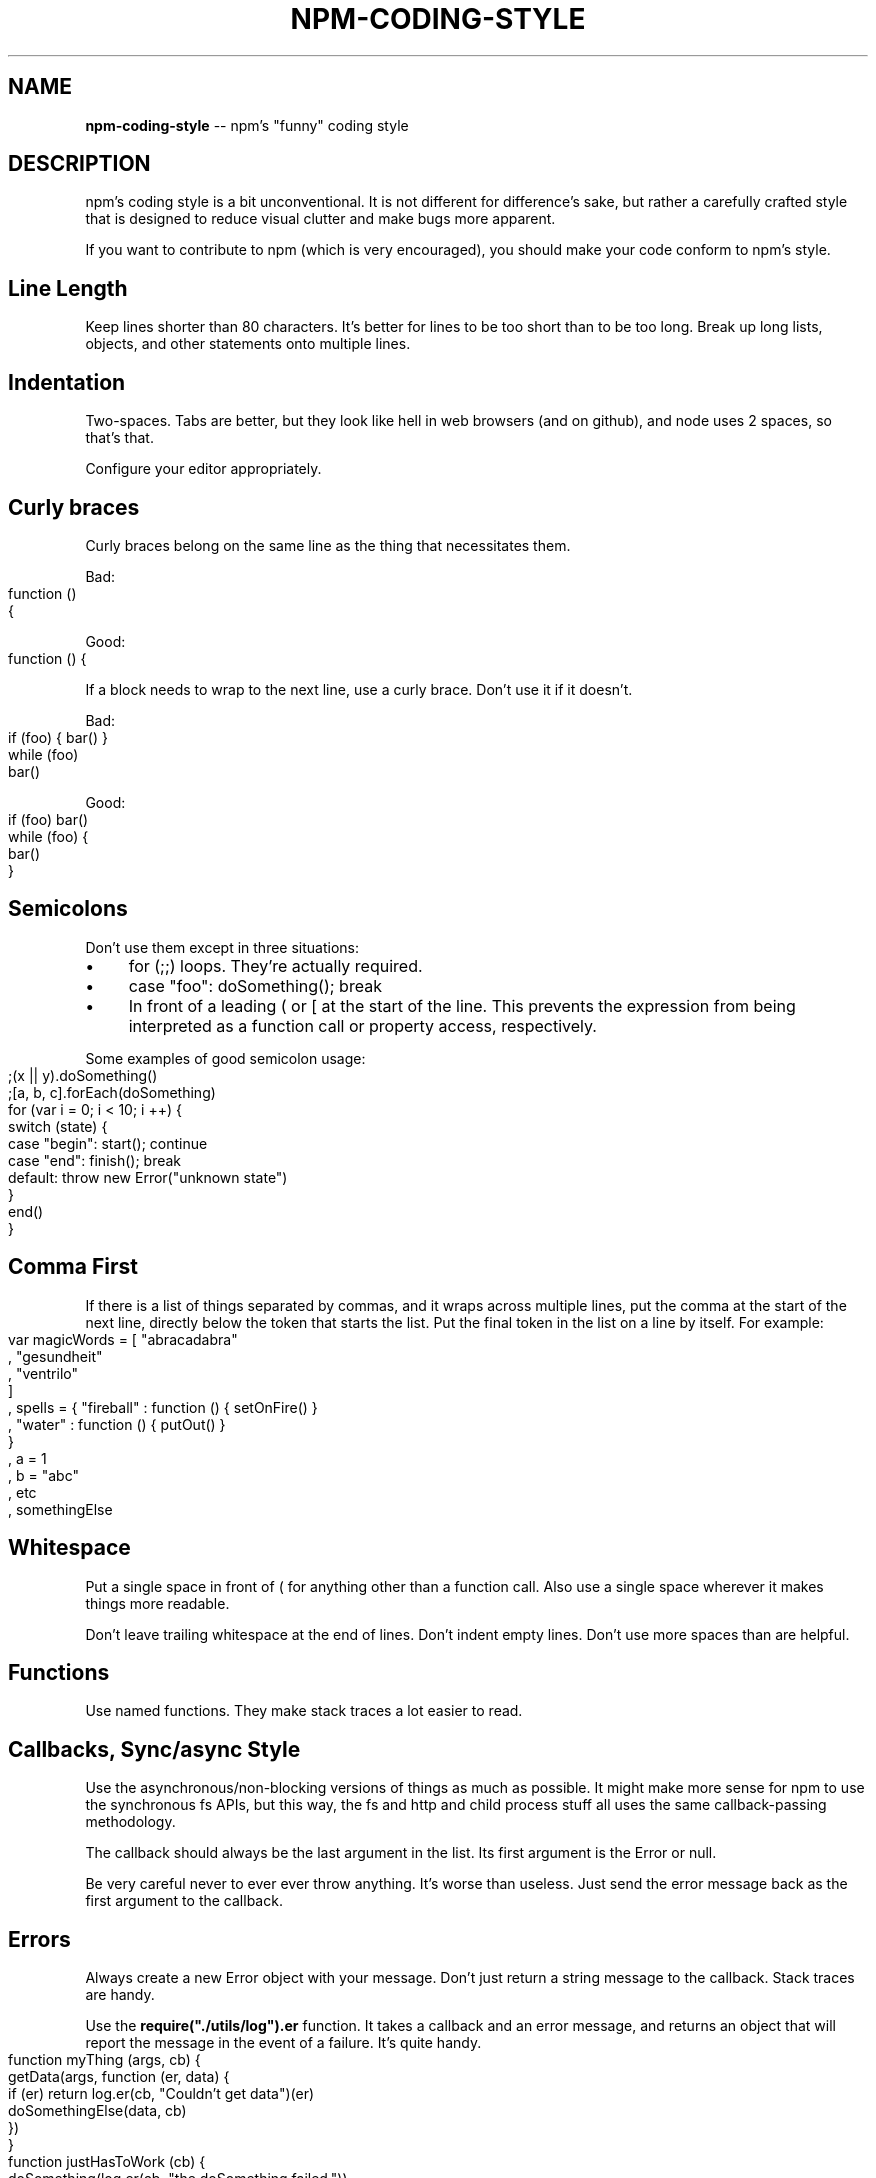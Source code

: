 .\" generated with Ronn/v0.4.1
.\" http://github.com/rtomayko/ronn/
.
.TH "NPM\-CODING\-STYLE" "1" "May 2010" "" ""
.
.SH "NAME"
\fBnpm\-coding\-style\fR \-\- npm's "funny" coding style
.
.SH "DESCRIPTION"
npm's coding style is a bit unconventional.  It is not different for
difference's sake, but rather a carefully crafted style that is
designed to reduce visual clutter and make bugs more apparent.
.
.P
If you want to contribute to npm (which is very encouraged), you should
make your code conform to npm's style.
.
.SH "Line Length"
Keep lines shorter than 80 characters.  It's better for lines to be
too short than to be too long.  Break up long lists, objects, and other
statements onto multiple lines.
.
.SH "Indentation"
Two\-spaces.  Tabs are better, but they look like hell in web browsers
(and on github), and node uses 2 spaces, so that's that.
.
.P
Configure your editor appropriately.
.
.SH "Curly braces"
Curly braces belong on the same line as the thing that necessitates them.
.
.P
Bad:
.
.IP "" 4
.
.nf
function ()
{
.
.fi
.
.IP "" 0
.
.P
Good:
.
.IP "" 4
.
.nf
function () {
.
.fi
.
.IP "" 0
.
.P
If a block needs to wrap to the next line, use a curly brace.  Don't
use it if it doesn't.
.
.P
Bad:
.
.IP "" 4
.
.nf
if (foo) { bar() }
while (foo)
  bar()
.
.fi
.
.IP "" 0
.
.P
Good:
.
.IP "" 4
.
.nf
if (foo) bar()
while (foo) {
  bar()
}
.
.fi
.
.IP "" 0
.
.SH "Semicolons"
Don't use them except in three situations:
.
.IP "\(bu" 4
for (;;) loops.  They're actually required.
.
.IP "\(bu" 4
case "foo": doSomething(); break
.
.IP "\(bu" 4
In front of a leading ( or [ at the start of the line.
This prevents the expression from being interpreted
as a function call or property access, respectively.
.
.IP "" 0
.
.P
Some examples of good semicolon usage:
.
.IP "" 4
.
.nf
;(x || y).doSomething()
;[a, b, c].forEach(doSomething)
for (var i = 0; i < 10; i ++) {
  switch (state) {
    case "begin": start(); continue
    case "end": finish(); break
    default: throw new Error("unknown state")
  }
  end()
}
.
.fi
.
.IP "" 0
.
.SH "Comma First"
If there is a list of things separated by commas, and it wraps
across multiple lines, put the comma at the start of the next
line, directly below the token that starts the list.  Put the
final token in the list on a line by itself.  For example:
.
.IP "" 4
.
.nf
var magicWords = [ "abracadabra"
                 , "gesundheit"
                 , "ventrilo"
                 ]
  , spells = { "fireball" : function () { setOnFire() }
             , "water" : function () { putOut() }
             }
  , a = 1
  , b = "abc"
  , etc
  , somethingElse
.
.fi
.
.IP "" 0
.
.SH "Whitespace"
Put a single space in front of ( for anything other than a function call.
Also use a single space wherever it makes things more readable.
.
.P
Don't leave trailing whitespace at the end of lines.  Don't indent empty
lines.  Don't use more spaces than are helpful.
.
.SH "Functions"
Use named functions.  They make stack traces a lot easier to read.
.
.SH "Callbacks, Sync/async Style"
Use the asynchronous/non\-blocking versions of things as much as possible.
It might make more sense for npm to use the synchronous fs APIs, but this
way, the fs and http and child process stuff all uses the same callback\-passing
methodology.
.
.P
The callback should always be the last argument in the list.  Its first
argument is the Error or null.
.
.P
Be very careful never to ever ever throw anything.  It's worse than useless.
Just send the error message back as the first argument to the callback.
.
.SH "Errors"
Always create a new Error object with your message.  Don't just return a
string message to the callback.  Stack traces are handy.
.
.P
Use the \fBrequire("./utils/log").er\fR function.  It takes a callback and an
error message, and returns an object that will report the message in the
event of a failure.  It's quite handy.
.
.IP "" 4
.
.nf
function myThing (args, cb) {
  getData(args, function (er, data) {
    if (er) return log.er(cb, "Couldn't get data")(er)
    doSomethingElse(data, cb)
  })
}
function justHasToWork (cb) {
  doSomething(log.er(cb, "the doSomething failed."))
}
.
.fi
.
.IP "" 0
.
.SH "Logging"
Please clean up logs when they are no longer helpful.  In particular,
logging the same object over and over again is not helpful.  Logs should
report what's happening so that it's easier to track down where a fault
occurs.
